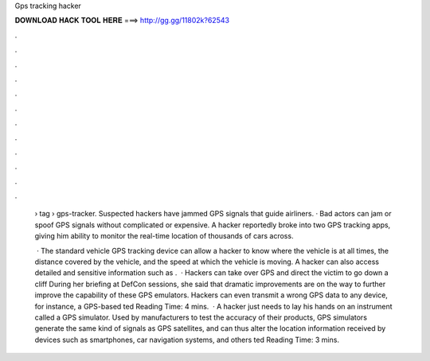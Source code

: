 Gps tracking hacker



𝐃𝐎𝐖𝐍𝐋𝐎𝐀𝐃 𝐇𝐀𝐂𝐊 𝐓𝐎𝐎𝐋 𝐇𝐄𝐑𝐄 ===> http://gg.gg/11802k?62543



.



.



.



.



.



.



.



.



.



.



.



.

 › tag › gps-tracker. Suspected hackers have jammed GPS signals that guide airliners. · Bad actors can jam or spoof GPS signals without complicated or expensive. A hacker reportedly broke into two GPS tracking apps, giving him ability to monitor the real-time location of thousands of cars across.
 
  · The standard vehicle GPS tracking device can allow a hacker to know where the vehicle is at all times, the distance covered by the vehicle, and the speed at which the vehicle is moving. A hacker can also access detailed and sensitive information such as .  · Hackers can take over GPS and direct the victim to go down a cliff During her briefing at DefCon sessions, she said that dramatic improvements are on the way to further improve the capability of these GPS emulators. Hackers can even transmit a wrong GPS data to any device, for instance, a GPS-based ted Reading Time: 4 mins.  · A hacker just needs to lay his hands on an instrument called a GPS simulator. Used by manufacturers to test the accuracy of their products, GPS simulators generate the same kind of signals as GPS satellites, and can thus alter the location information received by devices such as smartphones, car navigation systems, and others ted Reading Time: 3 mins.
